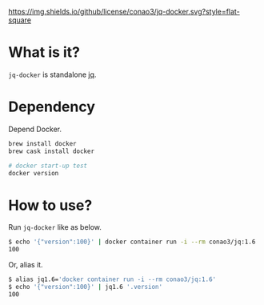 #+author: conao
#+date: <2019-01-31 Thu>

[[https://github.com/conao3/jq-docker][https://img.shields.io/github/license/conao3/jq-docker.svg?style=flat-square]]
[[https://github.com/conao3/github-header][https://files.conao3.com/github-header/gif/jq-docker.gif]]

* What is it?
~jq-docker~ is standalone [[https://github.com/stedolan/jq][jq]].

* Dependency
Depend Docker.
#+begin_src bash
  brew install docker
  brew cask install docker

  # docker start-up test
  docker version
#+end_src

* How to use?
Run ~jq-docker~ like as below.

#+begin_src bash
  $ echo '{"version":100}' | docker container run -i --rm conao3/jq:1.6 '.version'
  100
#+end_src

Or, alias it.
#+begin_src bash
  $ alias jq1.6='docker container run -i --rm conao3/jq:1.6'
  $ echo '{"version":100}' | jq1.6 '.version'
  100
#+end_src

